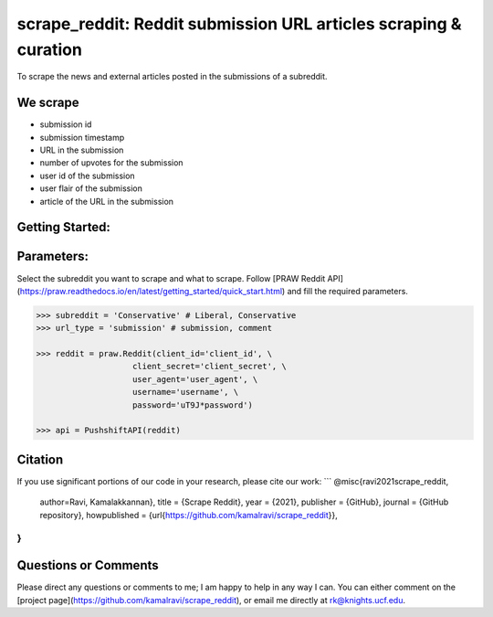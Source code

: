 scrape_reddit: Reddit submission URL articles scraping & curation
========================================

To scrape the news and external articles posted in the submissions of a subreddit. 

We scrape
--------

- submission id
- submission timestamp
- URL in the submission
- number of upvotes for the submission
- user id of the submission
- user flair of the submission
- article of the URL in the submission

Getting Started:
---------

Parameters:
---------

Select the subreddit you want to scrape and what to scrape. Follow [PRAW Reddit API](https://praw.readthedocs.io/en/latest/getting_started/quick_start.html) and fill the required parameters. 

.. code-block:: pycon

    >>> subreddit = 'Conservative' # Liberal, Conservative
    >>> url_type = 'submission' # submission, comment

    >>> reddit = praw.Reddit(client_id='client_id', \
                        client_secret='client_secret', \
                        user_agent='user_agent', \
                        username='username', \
                        password='uT9J*password')

    >>> api = PushshiftAPI(reddit)



Citation
------

If you use significant portions of our code in your research, please cite our work:
```
@misc{ravi2021scrape_reddit,
  author=Ravi, Kamalakkannan},
  title = {Scrape Reddit},
  year = {2021},
  publisher = {GitHub},
  journal = {GitHub repository},
  howpublished = {\url{https://github.com/kamalravi/scrape_reddit}},
}
```

Questions or Comments
------

Please direct any questions or comments to me; I am happy to help in any way I can. You can either comment on the [project page](https://github.com/kamalravi/scrape_reddit), or email me directly at rk@knights.ucf.edu.
